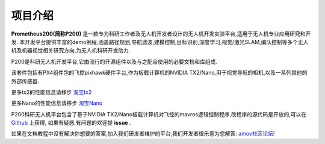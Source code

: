 .. 项目介绍:

================
项目介绍
================

.. image:: ../images/P200-LOGO.jpg

**Prometheus200(简称P200)** 是一款专为科研工作者及无人机开发者设计的无人机开发实验平台,适用于无人机专业应用研究和开发.
本开发平台提供丰富的demo例程,涵盖路径规划,导航滤波,建模控制,目标识别,深度学习,视觉/激光SLAM,编队控制等多个无人机及机器视觉相关研究方向,为无人机科研开发助力.

P200是科研无人机开发平台,它由流行的开源组件以及与之配合使用的必要文档和库组成.

该套件包括有PX4组件包的飞控pixhawk硬件平台,作为板载计算机的NVIDIA TX2/Nano,用于视觉导航的相机,以及一系列其他的外部传感器.

.. image:: ../images/nvidia_tx2.jpg

更多tx2的性能信息请移步 `淘宝tx2 <https://item.taobao.com/item.htm?spm=a230r.1.14.142.740d3d8dESdsgz&id=606200196150&ns=1&abbucket=13#detail>`__

.. image:: ../images/nvidia_nano.jpg

更多Nano的性能信息请移步 `淘宝Nano <https://item.taobao.com/item.htm?spm=a230r.1.14.37.740d3d8dESdsgz&id=604117310426&ns=1&abbucket=13#detail>`__

P200科研无人机平台包含了基于NVIDIA TX2/Nano板载计算机对飞控的mavros逻辑控制程序,改程序的源代码是开放的,可以在 `Github <https://github.com/amov-lab/px4_command>`__ 上获得,
如果有疑惑,有问题的欢迎提 **issue** .

如果在文档教程中没有解决你想要的答案,加入我们研发者维护的平台,我们开发者很乐意为您解答: `amov社区论坛! <http://bbs.amovauto.com/>`__



